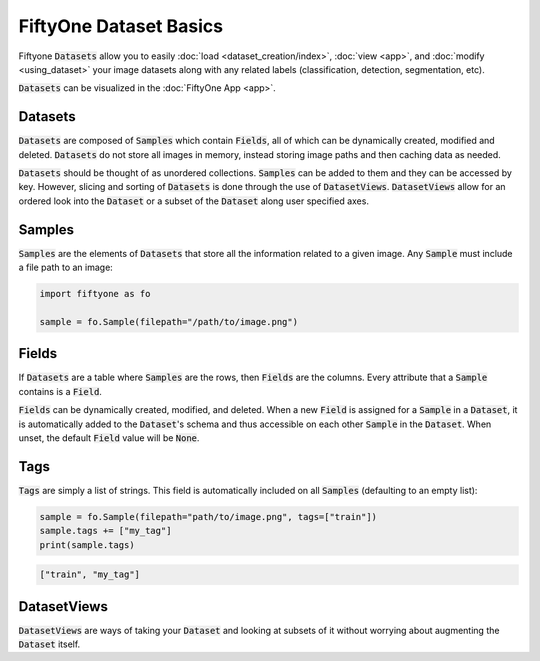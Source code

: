 FiftyOne Dataset Basics
=======================

.. default-role:: code

Fiftyone `Datasets` allow you to easily :doc:`load <dataset_creation/index>`,
:doc:`view <app>`, and :doc:`modify <using_dataset>` your image datasets along
with any related labels (classification, detection, segmentation, etc).

`Datasets` can be visualized in the :doc:`FiftyOne App <app>`.

.. image:: ../images/dog.png
   :alt: App
   :align: center
   :target: app.html

Datasets
________

`Datasets` are composed of `Samples` which contain `Fields`, all of which can
be dynamically created, modified and deleted.
`Datasets` do not store all images in memory, instead storing image paths and
then caching data as needed.

`Datasets` should be thought of as unordered collections. `Samples` can be
added to them and they can be accessed by key. However, slicing and sorting
of `Datasets` is done through the use of `DatasetViews`. `DatasetViews` allow
for an ordered look into the `Dataset` or a subset of the `Dataset` along user
specified axes.

Samples
_______

`Samples` are the elements of `Datasets` that store all the information related
to a given image. Any `Sample` must include a file path to an image:

.. code-block:: python

   import fiftyone as fo

   sample = fo.Sample(filepath="/path/to/image.png")

Fields
______

If `Datasets` are a table where `Samples` are the rows, then `Fields` are the
columns. Every attribute that a `Sample` contains is a `Field`.

`Fields` can be dynamically created, modified, and deleted. When a new `Field`
is assigned for a `Sample` in a `Dataset`, it is automatically added to the
`Dataset`'s schema and thus accessible on each other `Sample` in the `Dataset`.
When unset, the default `Field` value will be `None`.

Tags
____

`Tags` are simply a list of strings. This field is automatically included on
all `Samples` (defaulting to an empty list):

.. code-block:: python

    sample = fo.Sample(filepath="path/to/image.png", tags=["train"])
    sample.tags += ["my_tag"]
    print(sample.tags)

.. code-block:: plain

    ["train", "my_tag"]

DatasetViews
____________

`DatasetViews` are ways of taking your `Dataset` and looking at subsets of it
without worrying about augmenting the `Dataset` itself.
